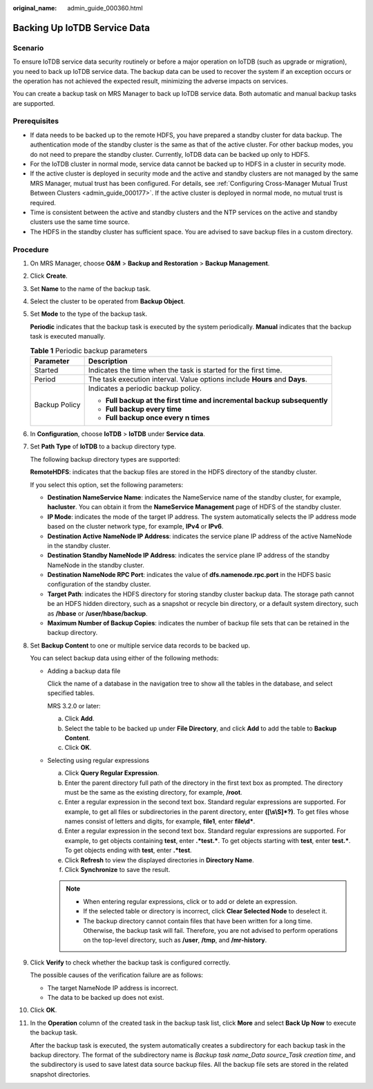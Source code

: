 :original_name: admin_guide_000360.html

.. _admin_guide_000360:

Backing Up IoTDB Service Data
=============================

Scenario
--------

To ensure IoTDB service data security routinely or before a major operation on IoTDB (such as upgrade or migration), you need to back up IoTDB service data. The backup data can be used to recover the system if an exception occurs or the operation has not achieved the expected result, minimizing the adverse impacts on services.

You can create a backup task on MRS Manager to back up IoTDB service data. Both automatic and manual backup tasks are supported.

Prerequisites
-------------

-  If data needs to be backed up to the remote HDFS, you have prepared a standby cluster for data backup. The authentication mode of the standby cluster is the same as that of the active cluster. For other backup modes, you do not need to prepare the standby cluster. Currently, IoTDB data can be backed up only to HDFS.
-  For the IoTDB cluster in normal mode, service data cannot be backed up to HDFS in a cluster in security mode.

-  If the active cluster is deployed in security mode and the active and standby clusters are not managed by the same MRS Manager, mutual trust has been configured. For details, see :ref:`Configuring Cross-Manager Mutual Trust Between Clusters <admin_guide_000177>`. If the active cluster is deployed in normal mode, no mutual trust is required.

-  Time is consistent between the active and standby clusters and the NTP services on the active and standby clusters use the same time source.
-  The HDFS in the standby cluster has sufficient space. You are advised to save backup files in a custom directory.

Procedure
---------

#. On MRS Manager, choose **O&M** > **Backup and Restoration** > **Backup Management**.

#. Click **Create**.

#. Set **Name** to the name of the backup task.

#. Select the cluster to be operated from **Backup Object**.

#. Set **Mode** to the type of the backup task.

   **Periodic** indicates that the backup task is executed by the system periodically. **Manual** indicates that the backup task is executed manually.

   .. table:: **Table 1** Periodic backup parameters

      +-----------------------------------+----------------------------------------------------------------------------+
      | Parameter                         | Description                                                                |
      +===================================+============================================================================+
      | Started                           | Indicates the time when the task is started for the first time.            |
      +-----------------------------------+----------------------------------------------------------------------------+
      | Period                            | The task execution interval. Value options include **Hours** and **Days**. |
      +-----------------------------------+----------------------------------------------------------------------------+
      | Backup Policy                     | Indicates a periodic backup policy.                                        |
      |                                   |                                                                            |
      |                                   | -  **Full backup at the first time and incremental backup subsequently**   |
      |                                   | -  **Full backup every time**                                              |
      |                                   | -  **Full backup once every n times**                                      |
      +-----------------------------------+----------------------------------------------------------------------------+

#. In **Configuration**, choose **IoTDB** > **IoTDB** under **Service data**.

#. Set **Path Type** of **IoTDB** to a backup directory type.

   The following backup directory types are supported:

   **RemoteHDFS**: indicates that the backup files are stored in the HDFS directory of the standby cluster.

   If you select this option, set the following parameters:

   -  **Destination NameService Name**: indicates the NameService name of the standby cluster, for example, **hacluster**. You can obtain it from the **NameService Management** page of HDFS of the standby cluster.

   -  **IP Mode**: indicates the mode of the target IP address. The system automatically selects the IP address mode based on the cluster network type, for example, **IPv4** or **IPv6**.
   -  **Destination Active NameNode IP Address**: indicates the service plane IP address of the active NameNode in the standby cluster.
   -  **Destination Standby NameNode IP Address**: indicates the service plane IP address of the standby NameNode in the standby cluster.
   -  **Destination NameNode RPC Port**: indicates the value of **dfs.namenode.rpc.port** in the HDFS basic configuration of the standby cluster.
   -  **Target Path**: indicates the HDFS directory for storing standby cluster backup data. The storage path cannot be an HDFS hidden directory, such as a snapshot or recycle bin directory, or a default system directory, such as **/hbase** or **/user/hbase/backup**.
   -  **Maximum Number of Backup Copies**: indicates the number of backup file sets that can be retained in the backup directory.

#. Set **Backup Content** to one or multiple service data records to be backed up.

   You can select backup data using either of the following methods:

   -  Adding a backup data file

      Click the name of a database in the navigation tree to show all the tables in the database, and select specified tables.

      MRS 3.2.0 or later:

      a. Click **Add**.
      b. Select the table to be backed up under **File Directory**, and click **Add** to add the table to **Backup Content**.
      c. Click **OK**.

   -  Selecting using regular expressions

      a. Click **Query Regular Expression**.
      b. Enter the parent directory full path of the directory in the first text box as prompted. The directory must be the same as the existing directory, for example, **/root**.
      c. Enter a regular expression in the second text box. Standard regular expressions are supported. For example, to get all files or subdirectories in the parent directory, enter **([\\s\\S]*?)**. To get files whose names consist of letters and digits, for example, **file\ 1**, enter **file\\d\***.
      d. Enter a regular expression in the second text box. Standard regular expressions are supported. For example, to get objects containing **test**, enter **.*test.\***. To get objects starting with **test**, enter **test.\***. To get objects ending with **test**, enter **.*test**.
      e. Click **Refresh** to view the displayed directories in **Directory Name**.
      f. Click **Synchronize** to save the result.

      .. note::

         -  When entering regular expressions, click |image1| or |image2| to add or delete an expression.
         -  If the selected table or directory is incorrect, click **Clear Selected Node** to deselect it.
         -  The backup directory cannot contain files that have been written for a long time. Otherwise, the backup task will fail. Therefore, you are not advised to perform operations on the top-level directory, such as **/user**, **/tmp**, and **/mr-history**.

#. Click **Verify** to check whether the backup task is configured correctly.

   The possible causes of the verification failure are as follows:

   -  The target NameNode IP address is incorrect.
   -  The data to be backed up does not exist.

#. Click **OK**.

#. In the **Operation** column of the created task in the backup task list, click **More** and select **Back Up Now** to execute the backup task.

   After the backup task is executed, the system automatically creates a subdirectory for each backup task in the backup directory. The format of the subdirectory name is *Backup task name_Data source_Task creation time*, and the subdirectory is used to save latest data source backup files. All the backup file sets are stored in the related snapshot directories.

.. |image1| image:: /_static/images/en-us_image_0000001584751969.png
.. |image2| image:: /_static/images/en-us_image_0000001534512058.png
